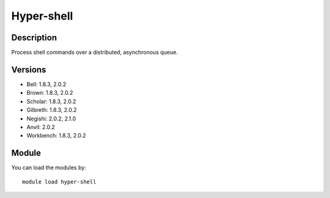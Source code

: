.. _backbone-label:

Hyper-shell
==============================

Description
~~~~~~~~
Process shell commands over a distributed, asynchronous queue.

Versions
~~~~~~~~
- Bell: 1.8.3, 2.0.2
- Brown: 1.8.3, 2.0.2
- Scholar: 1.8.3, 2.0.2
- Gilbreth: 1.8.3, 2.0.2
- Negishi: 2.0.2, 2.1.0
- Anvil: 2.0.2
- Workbench: 1.8.3, 2.0.2

Module
~~~~~~~~
You can load the modules by::

    module load hyper-shell

